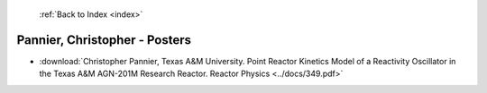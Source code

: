  :ref:`Back to Index <index>`

Pannier, Christopher - Posters
------------------------------

* :download:`Christopher Pannier, Texas A&M University. Point Reactor Kinetics Model of a Reactivity Oscillator in the Texas A&M AGN-201M Research Reactor. Reactor Physics <../docs/349.pdf>`
